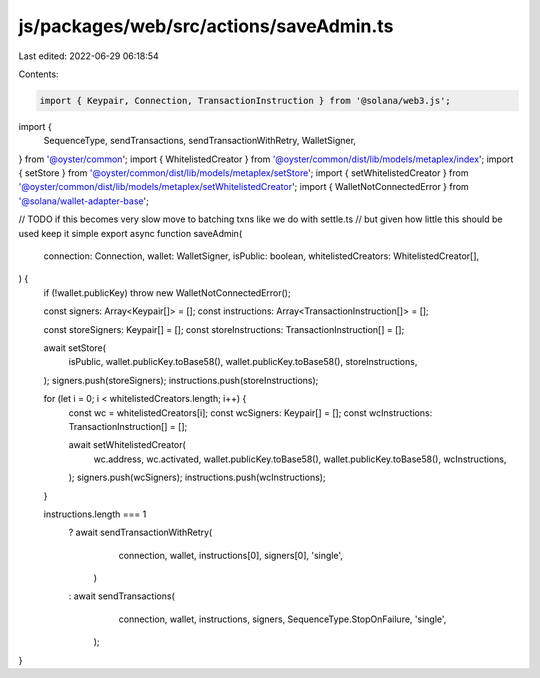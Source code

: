 js/packages/web/src/actions/saveAdmin.ts
========================================

Last edited: 2022-06-29 06:18:54

Contents:

.. code-block:: ts

    import { Keypair, Connection, TransactionInstruction } from '@solana/web3.js';
import {
  SequenceType,
  sendTransactions,
  sendTransactionWithRetry,
  WalletSigner,
} from '@oyster/common';
import { WhitelistedCreator } from '@oyster/common/dist/lib/models/metaplex/index';
import { setStore } from '@oyster/common/dist/lib/models/metaplex/setStore';
import { setWhitelistedCreator } from '@oyster/common/dist/lib/models/metaplex/setWhitelistedCreator';
import { WalletNotConnectedError } from '@solana/wallet-adapter-base';

// TODO if this becomes very slow move to batching txns like we do with settle.ts
// but given how little this should be used keep it simple
export async function saveAdmin(
  connection: Connection,
  wallet: WalletSigner,
  isPublic: boolean,
  whitelistedCreators: WhitelistedCreator[],
) {
  if (!wallet.publicKey) throw new WalletNotConnectedError();

  const signers: Array<Keypair[]> = [];
  const instructions: Array<TransactionInstruction[]> = [];

  const storeSigners: Keypair[] = [];
  const storeInstructions: TransactionInstruction[] = [];

  await setStore(
    isPublic,
    wallet.publicKey.toBase58(),
    wallet.publicKey.toBase58(),
    storeInstructions,
  );
  signers.push(storeSigners);
  instructions.push(storeInstructions);

  for (let i = 0; i < whitelistedCreators.length; i++) {
    const wc = whitelistedCreators[i];
    const wcSigners: Keypair[] = [];
    const wcInstructions: TransactionInstruction[] = [];

    await setWhitelistedCreator(
      wc.address,
      wc.activated,
      wallet.publicKey.toBase58(),
      wallet.publicKey.toBase58(),
      wcInstructions,
    );
    signers.push(wcSigners);
    instructions.push(wcInstructions);
  }

  instructions.length === 1
    ? await sendTransactionWithRetry(
        connection,
        wallet,
        instructions[0],
        signers[0],
        'single',
      )
    : await sendTransactions(
        connection,
        wallet,
        instructions,
        signers,
        SequenceType.StopOnFailure,
        'single',
      );
}


